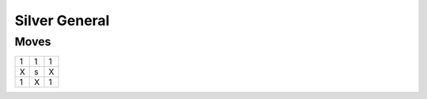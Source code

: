 Silver General
==============

Moves
-----

+----+----+----+
| 1  | 1  | 1  |
+----+----+----+
| X  | s  | X  |
+----+----+----+
| 1  | X  | 1  |
+----+----+----+
